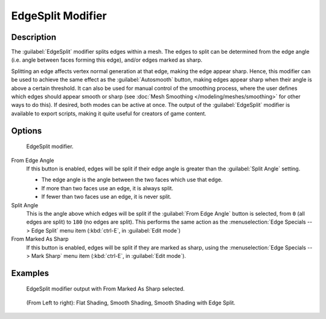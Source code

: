 
..    TODO/Review: {{review|}} .


EdgeSplit Modifier
******************

Description
===========

The :guilabel:`EdgeSplit` modifier splits edges within a mesh.
The edges to split can be determined from the edge angle (i.e.
angle between faces forming this edge), and/or edges marked as sharp.

Splitting an edge affects vertex normal generation at that edge, making the edge appear sharp. Hence,
this modifier can be used to achieve the same effect as the :guilabel:`Autosmooth` button,
making edges appear sharp when their angle is above a certain threshold.
It can also be used for manual control of the smoothing process,
where the user defines which edges should appear smooth or sharp
(see :doc:`Mesh Smoothing </modeling/meshes/smoothing>` for other ways to do this). If desired,
both modes can be active at once. The output of the :guilabel:`EdgeSplit` modifier is available to export scripts,
making it quite useful for creators of game content.


Options
=======

.. figure:: /images/Reference-Panels-Modifier-EdgeSplit-2.5.jpg

   EdgeSplit modifier.


From Edge Angle
   If this button is enabled, edges will be split if their edge angle is greater than the :guilabel:`Split Angle` setting.

   - The edge angle is the angle between the two faces which use that edge.
   - If more than two faces use an edge, it is always split.
   - If fewer than two faces use an edge, it is never split.

Split Angle
   This is the angle above which edges will be split if the :guilabel:`From Edge Angle` button is selected, from ``0`` (all edges are split) to ``180`` (no edges are split). This performs the same action as the :menuselection:`Edge Specials --> Edge Split` menu item (:kbd:`ctrl-E`, in :guilabel:`Edit mode`)

From Marked As Sharp
   If this button is enabled, edges will be split if they are marked as sharp, using the :menuselection:`Edge Specials --> Mark Sharp` menu item (:kbd:`ctrl-E`, in :guilabel:`Edit mode`).


Examples
========

.. figure:: /images/Manual-Modifier-EdgeSplit-Example01.jpg
   :width: 600px
   :figwidth: 600px

   EdgeSplit modifier output with From Marked As Sharp selected.


.. figure:: /images/Edge_Split_to_improve_Smooth_Shading.jpg
   :width: 600px
   :figwidth: 600px

   (From Left to right): Flat Shading, Smooth Shading, Smooth Shading with Edge Split.


